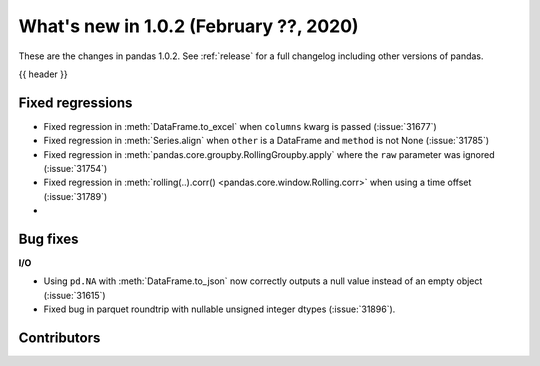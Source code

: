 .. _whatsnew_102:

What's new in 1.0.2 (February ??, 2020)
---------------------------------------

These are the changes in pandas 1.0.2. See :ref:`release` for a full changelog
including other versions of pandas.

{{ header }}

.. ---------------------------------------------------------------------------

.. _whatsnew_102.regressions:

Fixed regressions
~~~~~~~~~~~~~~~~~

- Fixed regression in :meth:`DataFrame.to_excel` when ``columns`` kwarg is passed (:issue:`31677`)
- Fixed regression in :meth:`Series.align` when ``other`` is a DataFrame and ``method`` is not None (:issue:`31785`)
- Fixed regression in :meth:`pandas.core.groupby.RollingGroupby.apply` where the ``raw`` parameter was ignored (:issue:`31754`)
- Fixed regression in :meth:`rolling(..).corr() <pandas.core.window.Rolling.corr>` when using a time offset (:issue:`31789`)
-

.. ---------------------------------------------------------------------------

.. _whatsnew_102.bug_fixes:

Bug fixes
~~~~~~~~~

**I/O**

- Using ``pd.NA`` with :meth:`DataFrame.to_json` now correctly outputs a null value instead of an empty object (:issue:`31615`)
- Fixed bug in parquet roundtrip with nullable unsigned integer dtypes (:issue:`31896`).


.. ---------------------------------------------------------------------------

.. _whatsnew_102.contributors:

Contributors
~~~~~~~~~~~~

.. contributors:: v1.0.1..v1.0.2|HEAD